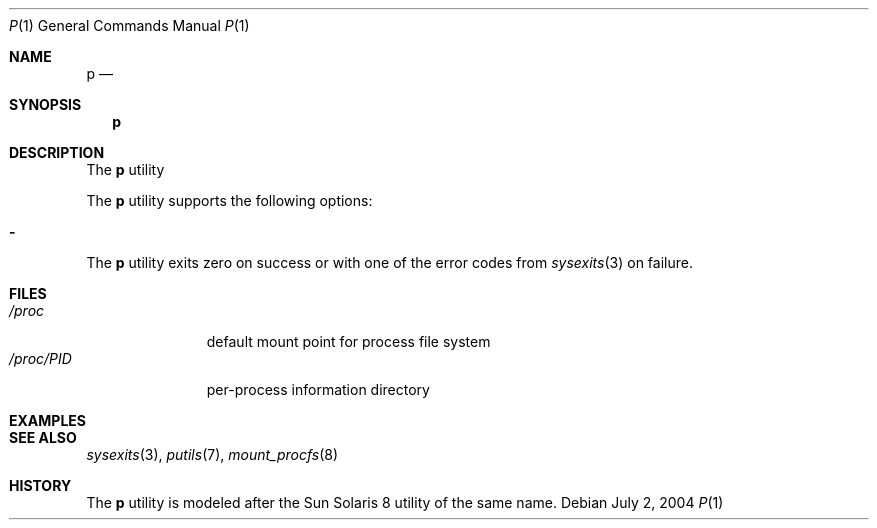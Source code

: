 .\" $Id$
.\" This file belongs to the public domain.
.Dd July 2, 2004
.Dt P 1
.Os
.Sh NAME
.Nm p
.Nd 
.Sh SYNOPSIS
.Nm p
.Sh DESCRIPTION
The
.Nm
utility
.Pp
The
.Nm
utility supports the following options:
.Bl -tag -width indent
.It Fl
.El
The
.Nm
utility exits zero on success or with one of the error codes from
.Xr sysexits 3
on failure.
.Sh FILES
.Bl -tag -width "/proc/PID" -compact
.It Pa /proc
default mount point for process file system
.It Pa /proc/ Ns Em PID
per-process information directory
.El
.Sh EXAMPLES
.Sh SEE ALSO
.Xr sysexits 3 ,
.Xr putils 7 ,
.Xr mount_procfs 8
.Sh HISTORY
The
.Nm
utility is modeled after the Sun Solaris 8 utility of the same name.

